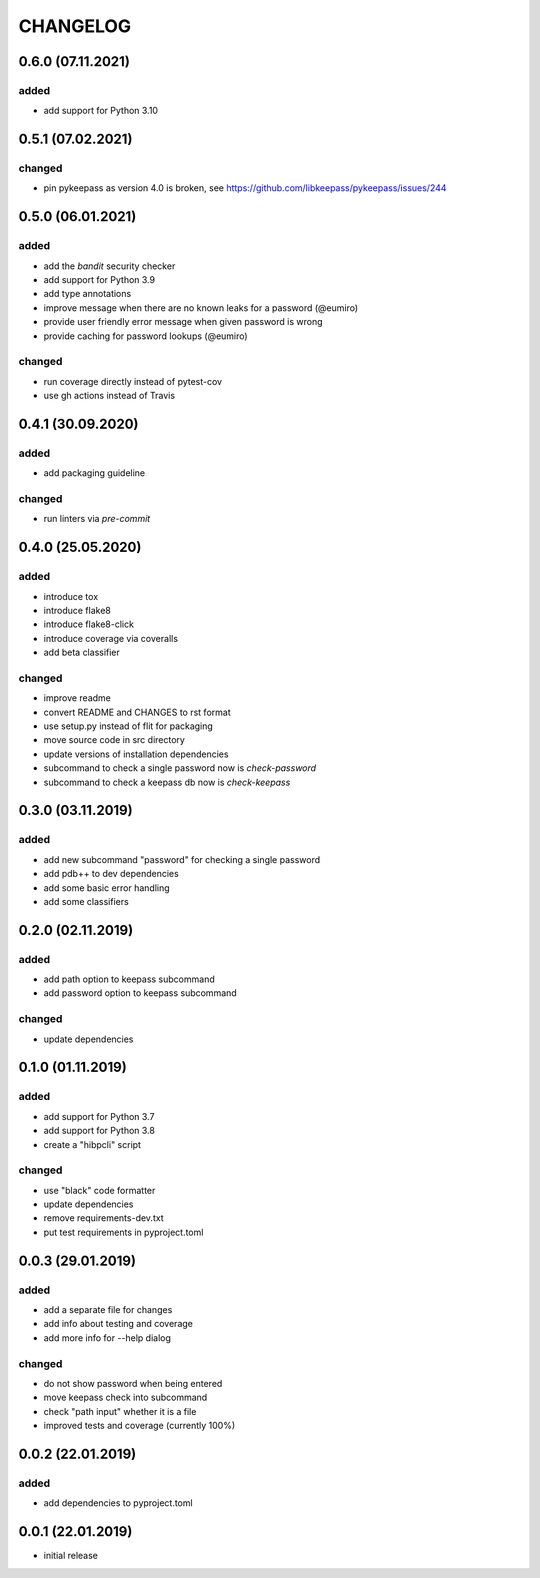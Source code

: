 CHANGELOG
=========

0.6.0 (07.11.2021)
------------------

added
~~~~~
- add support for Python 3.10

0.5.1 (07.02.2021)
------------------

changed
~~~~~~~
- pin pykeepass as version 4.0 is broken, see https://github.com/libkeepass/pykeepass/issues/244


0.5.0 (06.01.2021)
------------------

added
~~~~~
- add the `bandit` security checker
- add support for Python 3.9
- add type annotations
- improve message when there are no known leaks for a password (@eumiro)
- provide user friendly error message when given password is wrong
- provide caching for password lookups (@eumiro)

changed
~~~~~~~
- run coverage directly instead of pytest-cov
- use gh actions instead of Travis

0.4.1 (30.09.2020)
------------------

added
~~~~~
- add packaging guideline

changed
~~~~~~~
- run linters via `pre-commit`

0.4.0 (25.05.2020)
------------------

added
~~~~~
- introduce tox
- introduce flake8
- introduce flake8-click
- introduce coverage via coveralls
- add beta classifier

changed
~~~~~~~
- improve readme
- convert README and CHANGES to rst format
- use setup.py instead of flit for packaging
- move source code in src directory
- update versions of installation dependencies
- subcommand to check a single password now is `check-password`
- subcommand to check a keepass db now is `check-keepass`

0.3.0 (03.11.2019)
------------------

added
~~~~~

- add new subcommand "password" for checking a single password
- add pdb++ to dev dependencies
- add some basic error handling
- add some classifiers

0.2.0 (02.11.2019)
------------------

added
~~~~~

- add path option to keepass subcommand
- add password option to keepass subcommand

changed
~~~~~~~

- update dependencies

0.1.0 (01.11.2019)
------------------

added
~~~~~

- add support for Python 3.7
- add support for Python 3.8
- create a "hibpcli" script

changed
~~~~~~~

- use "black" code formatter
- update dependencies
- remove requirements-dev.txt
- put test requirements in pyproject.toml

0.0.3 (29.01.2019)
------------------

added
~~~~~

- add a separate file for changes
- add info about testing and coverage
- add more info for --help dialog

changed
~~~~~~~

- do not show password when being entered
- move keepass check into subcommand
- check "path input" whether it is a file
- improved tests and coverage (currently 100%)


0.0.2 (22.01.2019)
------------------

added
~~~~~

- add dependencies to pyproject.toml

0.0.1 (22.01.2019)
------------------

- initial release
